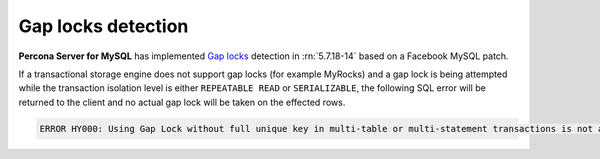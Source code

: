 .. _gap_locks_detection:

===================
Gap locks detection
===================

**Percona Server for MySQL** has implemented `Gap locks
<https://dev.mysql.com/doc/refman/5.7/en/innodb-locking.html#innodb-gap-locks>`_
detection in :rn:`5.7.18-14` based on a Facebook MySQL patch.

If a transactional storage engine does not support gap locks (for example
MyRocks) and a gap lock is being attempted while the transaction isolation
level is either ``REPEATABLE READ`` or ``SERIALIZABLE``, the following SQL
error will be returned to the client and no actual gap lock will be taken
on the effected rows.

.. code-block:: mysql

  ERROR HY000: Using Gap Lock without full unique key in multi-table or multi-statement transactions is not allowed. You need to either rewrite queries to use all unique key columns in WHERE equal conditions, or rewrite to single-table, single-statement transaction.

